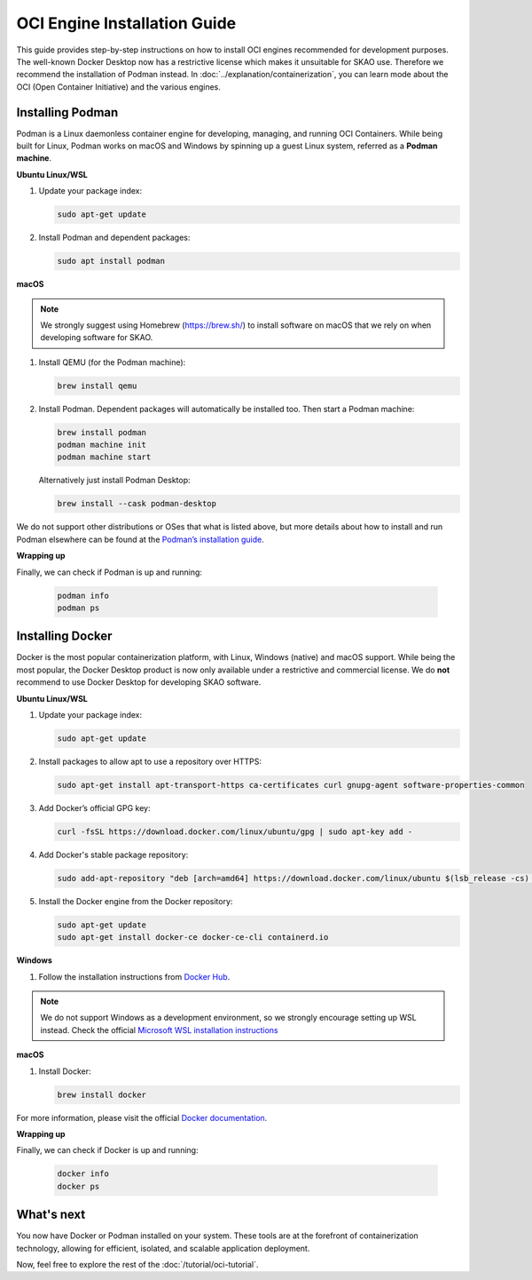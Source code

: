 OCI Engine Installation Guide
==============================

This guide provides step-by-step instructions on how to install OCI engines recommended for development purposes. The well-known Docker Desktop now has a restrictive license which makes it unsuitable for SKAO use. Therefore we recommend the installation of Podman instead. In :doc:`../explanation/containerization`, you can learn mode about the OCI (Open Container Initiative) and the various engines.

Installing Podman
-----------------

Podman is a Linux daemonless container engine for developing, managing, and running OCI Containers. While being built for Linux, Podman works on macOS and Windows by spinning up a guest Linux system, referred as a **Podman machine**.

**Ubuntu Linux/WSL**

1. Update your package index:

   .. code-block:: bash

      sudo apt-get update

2. Install Podman and dependent packages:

   .. code-block:: bash

      sudo apt install podman

**macOS**

.. note::
   We strongly suggest using Homebrew (https://brew.sh/) to install software on macOS that we rely on when developing software for SKAO.

1. Install QEMU (for the Podman machine):

   .. code-block:: bash

      brew install qemu

2. Install Podman. Dependent packages will automatically be installed too. Then start a Podman machine:

   .. code-block:: bash

      brew install podman
      podman machine init
      podman machine start

   Alternatively just install Podman Desktop:

   .. code-block:: bash

      brew install --cask podman-desktop

We do not support other distributions or OSes that what is listed above, but more details about how to install and run Podman elsewhere can be found at the `Podman’s installation guide <https://podman.io/getting-started/installation>`_.

**Wrapping up**

Finally, we can check if Podman is up and running:

  .. code-block:: bash

      podman info
      podman ps

Installing Docker
-----------------

Docker is the most popular containerization platform, with Linux, Windows (native) and macOS support. While being the most popular, the Docker Desktop product is now only available under a restrictive and commercial license. We do **not** recommend to use Docker Desktop for developing SKAO software.

**Ubuntu Linux/WSL**

1. Update your package index:

   .. code-block:: bash

      sudo apt-get update

2. Install packages to allow apt to use a repository over HTTPS:

   .. code-block:: bash

      sudo apt-get install apt-transport-https ca-certificates curl gnupg-agent software-properties-common

3. Add Docker’s official GPG key:

   .. code-block:: bash

      curl -fsSL https://download.docker.com/linux/ubuntu/gpg | sudo apt-key add -

4. Add Docker's stable package repository:

   .. code-block:: bash

      sudo add-apt-repository "deb [arch=amd64] https://download.docker.com/linux/ubuntu $(lsb_release -cs) stable"

5. Install the Docker engine from the Docker repository:

   .. code-block:: bash

      sudo apt-get update
      sudo apt-get install docker-ce docker-ce-cli containerd.io

**Windows**

1. Follow the installation instructions from `Docker Hub <https://docs.docker.com/desktop/install/windows-install/>`_.

.. note::
   We do not support Windows as a development environment, so we strongly encourage setting up WSL instead. Check the official `Microsoft WSL installation instructions <https://learn.microsoft.com/en-us/windows/wsl/install>`_

**macOS**

1. Install Docker:

   .. code-block:: bash

      brew install docker

For more information, please visit the official `Docker documentation <https://docs.docker.com/desktop/>`_.

**Wrapping up**

Finally, we can check if Docker is up and running:

  .. code-block:: bash

      docker info
      docker ps


What's next
-----------

You now have Docker or Podman installed on your system. These tools are at the forefront of containerization technology, allowing for efficient, isolated, and scalable application deployment.

Now, feel free to explore the rest of the :doc:`/tutorial/oci-tutorial`.
